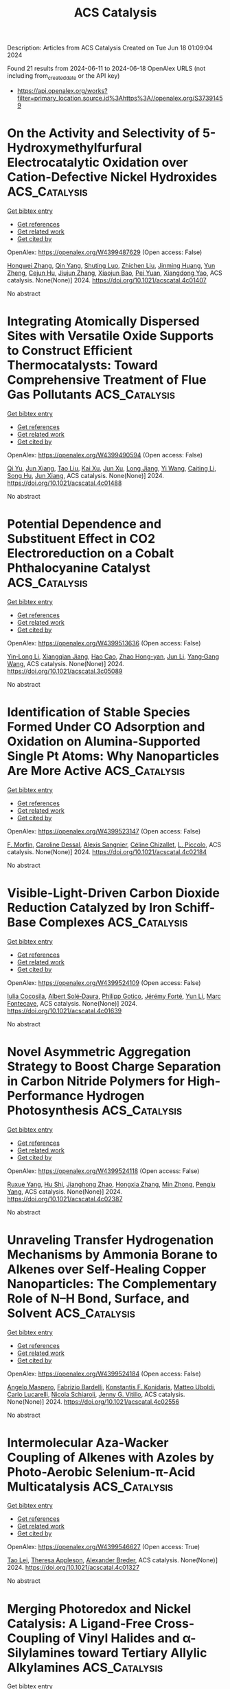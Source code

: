 #+TITLE: ACS Catalysis
Description: Articles from ACS Catalysis
Created on Tue Jun 18 01:09:04 2024

Found 21 results from 2024-06-11 to 2024-06-18
OpenAlex URLS (not including from_created_date or the API key)
- [[https://api.openalex.org/works?filter=primary_location.source.id%3Ahttps%3A//openalex.org/S37391459]]

* On the Activity and Selectivity of 5-Hydroxymethylfurfural Electrocatalytic Oxidation over Cation-Defective Nickel Hydroxides  :ACS_Catalysis:
:PROPERTIES:
:UUID: https://openalex.org/W4399487629
:TOPICS: Electrocatalysis for Energy Conversion, Aqueous Zinc-Ion Battery Technology, Desulfurization Technologies for Fuels
:PUBLICATION_DATE: 2024-06-10
:END:    
    
[[elisp:(doi-add-bibtex-entry "https://doi.org/10.1021/acscatal.4c01407")][Get bibtex entry]] 

- [[elisp:(progn (xref--push-markers (current-buffer) (point)) (oa--referenced-works "https://openalex.org/W4399487629"))][Get references]]
- [[elisp:(progn (xref--push-markers (current-buffer) (point)) (oa--related-works "https://openalex.org/W4399487629"))][Get related work]]
- [[elisp:(progn (xref--push-markers (current-buffer) (point)) (oa--cited-by-works "https://openalex.org/W4399487629"))][Get cited by]]

OpenAlex: https://openalex.org/W4399487629 (Open access: False)
    
[[https://openalex.org/A5021835538][Hongwei Zhang]], [[https://openalex.org/A5080579784][Qin Yang]], [[https://openalex.org/A5040283380][Shuting Luo]], [[https://openalex.org/A5087554849][Zhichen Liu]], [[https://openalex.org/A5010874636][Jinming Huang]], [[https://openalex.org/A5076858687][Yun Zheng]], [[https://openalex.org/A5043850612][Cejun Hu]], [[https://openalex.org/A5015613410][Jiujun Zhang]], [[https://openalex.org/A5052807800][Xiaojun Bao]], [[https://openalex.org/A5012688685][Pei Yuan]], [[https://openalex.org/A5022148039][Xiangdong Yao]], ACS catalysis. None(None)] 2024. https://doi.org/10.1021/acscatal.4c01407 
     
No abstract    

    

* Integrating Atomically Dispersed Sites with Versatile Oxide Supports to Construct Efficient Thermocatalysts: Toward Comprehensive Treatment of Flue Gas Pollutants  :ACS_Catalysis:
:PROPERTIES:
:UUID: https://openalex.org/W4399490594
:TOPICS: Catalytic Nanomaterials, Catalytic Dehydrogenation of Light Alkanes, Sulfur Compounds Removal Technologies
:PUBLICATION_DATE: 2024-06-10
:END:    
    
[[elisp:(doi-add-bibtex-entry "https://doi.org/10.1021/acscatal.4c01488")][Get bibtex entry]] 

- [[elisp:(progn (xref--push-markers (current-buffer) (point)) (oa--referenced-works "https://openalex.org/W4399490594"))][Get references]]
- [[elisp:(progn (xref--push-markers (current-buffer) (point)) (oa--related-works "https://openalex.org/W4399490594"))][Get related work]]
- [[elisp:(progn (xref--push-markers (current-buffer) (point)) (oa--cited-by-works "https://openalex.org/W4399490594"))][Get cited by]]

OpenAlex: https://openalex.org/W4399490594 (Open access: False)
    
[[https://openalex.org/A5061653097][Qi Yu]], [[https://openalex.org/A5019447258][Jun Xiang]], [[https://openalex.org/A5013297039][Tao Liu]], [[https://openalex.org/A5016075064][Kai Xu]], [[https://openalex.org/A5023647213][Jun Xu]], [[https://openalex.org/A5007323251][Long Jiang]], [[https://openalex.org/A5083340338][Yi Wang]], [[https://openalex.org/A5055550573][Caiting Li]], [[https://openalex.org/A5030482940][Song Hu]], [[https://openalex.org/A5002009991][Jun Xiang]], ACS catalysis. None(None)] 2024. https://doi.org/10.1021/acscatal.4c01488 
     
No abstract    

    

* Potential Dependence and Substituent Effect in CO2 Electroreduction on a Cobalt Phthalocyanine Catalyst  :ACS_Catalysis:
:PROPERTIES:
:UUID: https://openalex.org/W4399513636
:TOPICS: Electrochemical Reduction of CO2 to Fuels, Electrocatalysis for Energy Conversion, Applications of Ionic Liquids
:PUBLICATION_DATE: 2024-06-10
:END:    
    
[[elisp:(doi-add-bibtex-entry "https://doi.org/10.1021/acscatal.3c05089")][Get bibtex entry]] 

- [[elisp:(progn (xref--push-markers (current-buffer) (point)) (oa--referenced-works "https://openalex.org/W4399513636"))][Get references]]
- [[elisp:(progn (xref--push-markers (current-buffer) (point)) (oa--related-works "https://openalex.org/W4399513636"))][Get related work]]
- [[elisp:(progn (xref--push-markers (current-buffer) (point)) (oa--cited-by-works "https://openalex.org/W4399513636"))][Get cited by]]

OpenAlex: https://openalex.org/W4399513636 (Open access: False)
    
[[https://openalex.org/A5009916861][Yin‐Long Li]], [[https://openalex.org/A5052852912][Xiangqian Jiang]], [[https://openalex.org/A5091125627][Hao Cao]], [[https://openalex.org/A5075331011][Zhao Hong-yan]], [[https://openalex.org/A5059858234][Jun Li]], [[https://openalex.org/A5077960687][Yang‐Gang Wang]], ACS catalysis. None(None)] 2024. https://doi.org/10.1021/acscatal.3c05089 
     
No abstract    

    

* Identification of Stable Species Formed Under CO Adsorption and Oxidation on Alumina-Supported Single Pt Atoms: Why Nanoparticles Are More Active  :ACS_Catalysis:
:PROPERTIES:
:UUID: https://openalex.org/W4399523147
:TOPICS: Catalytic Nanomaterials, Catalytic Dehydrogenation of Light Alkanes, Electrocatalysis for Energy Conversion
:PUBLICATION_DATE: 2024-06-11
:END:    
    
[[elisp:(doi-add-bibtex-entry "https://doi.org/10.1021/acscatal.4c02184")][Get bibtex entry]] 

- [[elisp:(progn (xref--push-markers (current-buffer) (point)) (oa--referenced-works "https://openalex.org/W4399523147"))][Get references]]
- [[elisp:(progn (xref--push-markers (current-buffer) (point)) (oa--related-works "https://openalex.org/W4399523147"))][Get related work]]
- [[elisp:(progn (xref--push-markers (current-buffer) (point)) (oa--cited-by-works "https://openalex.org/W4399523147"))][Get cited by]]

OpenAlex: https://openalex.org/W4399523147 (Open access: False)
    
[[https://openalex.org/A5004110116][F. Morfin]], [[https://openalex.org/A5045579645][Caroline Dessal]], [[https://openalex.org/A5025247928][Alexis Sangnier]], [[https://openalex.org/A5014892353][Céline Chizallet]], [[https://openalex.org/A5016945436][L. Piccolo]], ACS catalysis. None(None)] 2024. https://doi.org/10.1021/acscatal.4c02184 
     
No abstract    

    

* Visible-Light-Driven Carbon Dioxide Reduction Catalyzed by Iron Schiff-Base Complexes  :ACS_Catalysis:
:PROPERTIES:
:UUID: https://openalex.org/W4399524109
:TOPICS: Electrochemical Reduction of CO2 to Fuels, Carbon Dioxide Utilization for Chemical Synthesis, Chemistry and Applications of Metal-Organic Frameworks
:PUBLICATION_DATE: 2024-06-11
:END:    
    
[[elisp:(doi-add-bibtex-entry "https://doi.org/10.1021/acscatal.4c01639")][Get bibtex entry]] 

- [[elisp:(progn (xref--push-markers (current-buffer) (point)) (oa--referenced-works "https://openalex.org/W4399524109"))][Get references]]
- [[elisp:(progn (xref--push-markers (current-buffer) (point)) (oa--related-works "https://openalex.org/W4399524109"))][Get related work]]
- [[elisp:(progn (xref--push-markers (current-buffer) (point)) (oa--cited-by-works "https://openalex.org/W4399524109"))][Get cited by]]

OpenAlex: https://openalex.org/W4399524109 (Open access: False)
    
[[https://openalex.org/A5098704577][Iulia Cocosila]], [[https://openalex.org/A5086372340][Albert Solé‐Daura]], [[https://openalex.org/A5001485043][Philipp Gotico]], [[https://openalex.org/A5015346820][Jérémy Forté]], [[https://openalex.org/A5015561102][Yun Li]], [[https://openalex.org/A5062221634][Marc Fontecave]], ACS catalysis. None(None)] 2024. https://doi.org/10.1021/acscatal.4c01639 
     
No abstract    

    

* Novel Asymmetric Aggregation Strategy to Boost Charge Separation in Carbon Nitride Polymers for High-Performance Hydrogen Photosynthesis  :ACS_Catalysis:
:PROPERTIES:
:UUID: https://openalex.org/W4399524118
:TOPICS: Photocatalytic Materials for Solar Energy Conversion, Perovskite Solar Cell Technology, Gas Sensing Technology and Materials
:PUBLICATION_DATE: 2024-06-11
:END:    
    
[[elisp:(doi-add-bibtex-entry "https://doi.org/10.1021/acscatal.4c02387")][Get bibtex entry]] 

- [[elisp:(progn (xref--push-markers (current-buffer) (point)) (oa--referenced-works "https://openalex.org/W4399524118"))][Get references]]
- [[elisp:(progn (xref--push-markers (current-buffer) (point)) (oa--related-works "https://openalex.org/W4399524118"))][Get related work]]
- [[elisp:(progn (xref--push-markers (current-buffer) (point)) (oa--cited-by-works "https://openalex.org/W4399524118"))][Get cited by]]

OpenAlex: https://openalex.org/W4399524118 (Open access: False)
    
[[https://openalex.org/A5041068301][Ruxue Yang]], [[https://openalex.org/A5025327870][Hu Shi]], [[https://openalex.org/A5017571691][Jianghong Zhao]], [[https://openalex.org/A5038305059][Hongxia Zhang]], [[https://openalex.org/A5027577553][Min Zhong]], [[https://openalex.org/A5014389333][Pengju Yang]], ACS catalysis. None(None)] 2024. https://doi.org/10.1021/acscatal.4c02387 
     
No abstract    

    

* Unraveling Transfer Hydrogenation Mechanisms by Ammonia Borane to Alkenes over Self-Healing Copper Nanoparticles: The Complementary Role of N–H Bond, Surface, and Solvent  :ACS_Catalysis:
:PROPERTIES:
:UUID: https://openalex.org/W4399524184
:TOPICS: Materials and Methods for Hydrogen Storage, Ammonia Synthesis and Electrocatalysis, Catalytic Reduction of Nitro Compounds
:PUBLICATION_DATE: 2024-06-11
:END:    
    
[[elisp:(doi-add-bibtex-entry "https://doi.org/10.1021/acscatal.4c02556")][Get bibtex entry]] 

- [[elisp:(progn (xref--push-markers (current-buffer) (point)) (oa--referenced-works "https://openalex.org/W4399524184"))][Get references]]
- [[elisp:(progn (xref--push-markers (current-buffer) (point)) (oa--related-works "https://openalex.org/W4399524184"))][Get related work]]
- [[elisp:(progn (xref--push-markers (current-buffer) (point)) (oa--cited-by-works "https://openalex.org/W4399524184"))][Get cited by]]

OpenAlex: https://openalex.org/W4399524184 (Open access: False)
    
[[https://openalex.org/A5027117741][Angelo Maspero]], [[https://openalex.org/A5042157201][Fabrizio Bardelli]], [[https://openalex.org/A5077389692][Konstantis F. Konidaris]], [[https://openalex.org/A5099087383][Matteo Uboldi]], [[https://openalex.org/A5049548055][Carlo Lucarelli]], [[https://openalex.org/A5015724379][Nicola Schiaroli]], [[https://openalex.org/A5004058924][Jenny G. Vitillo]], ACS catalysis. None(None)] 2024. https://doi.org/10.1021/acscatal.4c02556 
     
No abstract    

    

* Intermolecular Aza-Wacker Coupling of Alkenes with Azoles by Photo-Aerobic Selenium-π-Acid Multicatalysis  :ACS_Catalysis:
:PROPERTIES:
:UUID: https://openalex.org/W4399546627
:TOPICS: Transition-Metal-Catalyzed C–H Bond Functionalization, Applications of Photoredox Catalysis in Organic Synthesis, Transition-Metal-Catalyzed Sulfur Chemistry
:PUBLICATION_DATE: 2024-06-10
:END:    
    
[[elisp:(doi-add-bibtex-entry "https://doi.org/10.1021/acscatal.4c01327")][Get bibtex entry]] 

- [[elisp:(progn (xref--push-markers (current-buffer) (point)) (oa--referenced-works "https://openalex.org/W4399546627"))][Get references]]
- [[elisp:(progn (xref--push-markers (current-buffer) (point)) (oa--related-works "https://openalex.org/W4399546627"))][Get related work]]
- [[elisp:(progn (xref--push-markers (current-buffer) (point)) (oa--cited-by-works "https://openalex.org/W4399546627"))][Get cited by]]

OpenAlex: https://openalex.org/W4399546627 (Open access: True)
    
[[https://openalex.org/A5031755414][Tao Lei]], [[https://openalex.org/A5084684284][Theresa Appleson]], [[https://openalex.org/A5017752013][Alexander Breder]], ACS catalysis. None(None)] 2024. https://doi.org/10.1021/acscatal.4c01327 
     
No abstract    

    

* Merging Photoredox and Nickel Catalysis: A Ligand-Free Cross-Coupling of Vinyl Halides and α-Silylamines toward Tertiary Allylic Alkylamines  :ACS_Catalysis:
:PROPERTIES:
:UUID: https://openalex.org/W4399567902
:TOPICS: Applications of Photoredox Catalysis in Organic Synthesis, Transition-Metal-Catalyzed C–H Bond Functionalization, Transition-Metal-Catalyzed Sulfur Chemistry
:PUBLICATION_DATE: 2024-06-12
:END:    
    
[[elisp:(doi-add-bibtex-entry "https://doi.org/10.1021/acscatal.4c02602")][Get bibtex entry]] 

- [[elisp:(progn (xref--push-markers (current-buffer) (point)) (oa--referenced-works "https://openalex.org/W4399567902"))][Get references]]
- [[elisp:(progn (xref--push-markers (current-buffer) (point)) (oa--related-works "https://openalex.org/W4399567902"))][Get related work]]
- [[elisp:(progn (xref--push-markers (current-buffer) (point)) (oa--cited-by-works "https://openalex.org/W4399567902"))][Get cited by]]

OpenAlex: https://openalex.org/W4399567902 (Open access: False)
    
[[https://openalex.org/A5043225850][Ye Fu]], [[https://openalex.org/A5005998007][Shuo Tong]], [[https://openalex.org/A5014969687][Weiming Yuan]], ACS catalysis. None(None)] 2024. https://doi.org/10.1021/acscatal.4c02602 
     
No abstract    

    

* Photoelectrochemical Heterodifunctionalization of Olefins: Carboamidation Using Unactivated Hydrocarbons  :ACS_Catalysis:
:PROPERTIES:
:UUID: https://openalex.org/W4399578456
:TOPICS: Applications of Photoredox Catalysis in Organic Synthesis, Transition-Metal-Catalyzed Sulfur Chemistry, Transition-Metal-Catalyzed C–H Bond Functionalization
:PUBLICATION_DATE: 2024-06-12
:END:    
    
[[elisp:(doi-add-bibtex-entry "https://doi.org/10.1021/acscatal.4c02320")][Get bibtex entry]] 

- [[elisp:(progn (xref--push-markers (current-buffer) (point)) (oa--referenced-works "https://openalex.org/W4399578456"))][Get references]]
- [[elisp:(progn (xref--push-markers (current-buffer) (point)) (oa--related-works "https://openalex.org/W4399578456"))][Get related work]]
- [[elisp:(progn (xref--push-markers (current-buffer) (point)) (oa--cited-by-works "https://openalex.org/W4399578456"))][Get cited by]]

OpenAlex: https://openalex.org/W4399578456 (Open access: True)
    
[[https://openalex.org/A5034129517][Steven M. Schmid]], [[https://openalex.org/A5039406704][Shangze Wu]], [[https://openalex.org/A5099103994][Indrasish Dey]], [[https://openalex.org/A5079019456][Michał Domański]], [[https://openalex.org/A5005258392][Xianhai Tian]], [[https://openalex.org/A5071882699][Joshua P. Barham]], ACS catalysis. None(None)] 2024. https://doi.org/10.1021/acscatal.4c02320 
     
No abstract    

    

* Directed Aromatic Deuteration and Tritiation of Pharmaceuticals by Heavy Alkali Metal Amide Catalysts  :ACS_Catalysis:
:PROPERTIES:
:UUID: https://openalex.org/W4399583631
:TOPICS: Deuterium Incorporation in Pharmaceutical Research, Homogeneous Catalysis with Transition Metals, Organometallic Chemistry and Metalation
:PUBLICATION_DATE: 2024-06-12
:END:    
    
[[elisp:(doi-add-bibtex-entry "https://doi.org/10.1021/acscatal.4c01807")][Get bibtex entry]] 

- [[elisp:(progn (xref--push-markers (current-buffer) (point)) (oa--referenced-works "https://openalex.org/W4399583631"))][Get references]]
- [[elisp:(progn (xref--push-markers (current-buffer) (point)) (oa--related-works "https://openalex.org/W4399583631"))][Get related work]]
- [[elisp:(progn (xref--push-markers (current-buffer) (point)) (oa--cited-by-works "https://openalex.org/W4399583631"))][Get cited by]]

OpenAlex: https://openalex.org/W4399583631 (Open access: False)
    
[[https://openalex.org/A5009190814][Hui Du]], [[https://openalex.org/A5038068771][Jingwei Li]], [[https://openalex.org/A5092351819][Stella Christodoulou]], [[https://openalex.org/A5010351555][Si‐Yuan Li]], [[https://openalex.org/A5085430068][Yunshu Cui]], [[https://openalex.org/A5065723135][Junliang Wu]], [[https://openalex.org/A5082454092][Sumei Ren]], [[https://openalex.org/A5012713584][Laurent Maron]], [[https://openalex.org/A5088063385][Zhang‐Jie Shi]], [[https://openalex.org/A5025576442][Bing‐Tao Guan]], ACS catalysis. None(None)] 2024. https://doi.org/10.1021/acscatal.4c01807 
     
No abstract    

    

* Synergistic Catalytic Asymmetric Decarboxylative Mannich Reaction of β-Ketoacids with Acyclic α-Arylenamides  :ACS_Catalysis:
:PROPERTIES:
:UUID: https://openalex.org/W4399605336
:TOPICS: Asymmetric Catalysis, Transition-Metal-Catalyzed C–H Bond Functionalization, Catalytic Carbene Chemistry in Organic Synthesis
:PUBLICATION_DATE: 2024-06-13
:END:    
    
[[elisp:(doi-add-bibtex-entry "https://doi.org/10.1021/acscatal.4c02238")][Get bibtex entry]] 

- [[elisp:(progn (xref--push-markers (current-buffer) (point)) (oa--referenced-works "https://openalex.org/W4399605336"))][Get references]]
- [[elisp:(progn (xref--push-markers (current-buffer) (point)) (oa--related-works "https://openalex.org/W4399605336"))][Get related work]]
- [[elisp:(progn (xref--push-markers (current-buffer) (point)) (oa--cited-by-works "https://openalex.org/W4399605336"))][Get cited by]]

OpenAlex: https://openalex.org/W4399605336 (Open access: False)
    
[[https://openalex.org/A5088540180][Xiaodong Tang]], [[https://openalex.org/A5075524038][Yongjiang Hou]], [[https://openalex.org/A5086730309][Xing-Fa Tan]], [[https://openalex.org/A5069846711][Jing Nie]], [[https://openalex.org/A5033622056][Chi Wai Cheung]], [[https://openalex.org/A5040829256][Jun‐An Ma]], ACS catalysis. None(None)] 2024. https://doi.org/10.1021/acscatal.4c02238 
     
No abstract    

    

* Diversification of Pharmaceutical Manufacturing Processes: Taking the Plunge into the Non-PGM Catalyst Pool  :ACS_Catalysis:
:PROPERTIES:
:UUID: https://openalex.org/W4399609048
:TOPICS: Droplet Microfluidics Technology, Biodegradable Polymers as Biomaterials and Packaging, Homogeneous Catalysis with Transition Metals
:PUBLICATION_DATE: 2024-06-13
:END:    
    
[[elisp:(doi-add-bibtex-entry "https://doi.org/10.1021/acscatal.4c01809")][Get bibtex entry]] 

- [[elisp:(progn (xref--push-markers (current-buffer) (point)) (oa--referenced-works "https://openalex.org/W4399609048"))][Get references]]
- [[elisp:(progn (xref--push-markers (current-buffer) (point)) (oa--related-works "https://openalex.org/W4399609048"))][Get related work]]
- [[elisp:(progn (xref--push-markers (current-buffer) (point)) (oa--cited-by-works "https://openalex.org/W4399609048"))][Get cited by]]

OpenAlex: https://openalex.org/W4399609048 (Open access: False)
    
[[https://openalex.org/A5066014272][Hui Zhao]], [[https://openalex.org/A5088876286][Anne K. Ravn]], [[https://openalex.org/A5047992379][Michael C. Haibach]], [[https://openalex.org/A5045820274][Keary M. Engle]], [[https://openalex.org/A5030351313][Carin C. C. Johansson Seechurn]], ACS catalysis. None(None)] 2024. https://doi.org/10.1021/acscatal.4c01809 
     
No abstract    

    

* CO2-Assisted Dehydrogenation of Propane by Atomically Dispersed Pt on MXenes  :ACS_Catalysis:
:PROPERTIES:
:UUID: https://openalex.org/W4399610150
:TOPICS: Two-Dimensional Transition Metal Carbides and Nitrides (MXenes), Ammonia Synthesis and Electrocatalysis, Materials and Methods for Hydrogen Storage
:PUBLICATION_DATE: 2024-06-12
:END:    
    
[[elisp:(doi-add-bibtex-entry "https://doi.org/10.1021/acscatal.4c01473")][Get bibtex entry]] 

- [[elisp:(progn (xref--push-markers (current-buffer) (point)) (oa--referenced-works "https://openalex.org/W4399610150"))][Get references]]
- [[elisp:(progn (xref--push-markers (current-buffer) (point)) (oa--related-works "https://openalex.org/W4399610150"))][Get related work]]
- [[elisp:(progn (xref--push-markers (current-buffer) (point)) (oa--cited-by-works "https://openalex.org/W4399610150"))][Get cited by]]

OpenAlex: https://openalex.org/W4399610150 (Open access: False)
    
[[https://openalex.org/A5049256333][Chih‐Peng Chu]], [[https://openalex.org/A5047815320][Baoyu Chen]], [[https://openalex.org/A5060106897][Yan He]], [[https://openalex.org/A5083832109][Guiyuan Jiang]], [[https://openalex.org/A5083689063][Xingying Lan]], [[https://openalex.org/A5070993582][Shenggang Li]], [[https://openalex.org/A5021675906][Changning Wu]], [[https://openalex.org/A5006923150][Daofan Cao]], ACS catalysis. None(None)] 2024. https://doi.org/10.1021/acscatal.4c01473 
     
No abstract    

    

* Manipulating Activity and Chemoselectivity of a Benzaldehyde Lyase for Efficient Synthesis of α-Hydroxymethyl Ketones and One-Pot Enantio-Complementary Conversion to 1,2-Diols  :ACS_Catalysis:
:PROPERTIES:
:UUID: https://openalex.org/W4399631113
:TOPICS: Chemical Glycobiology and Therapeutic Applications, Peptide Synthesis and Drug Discovery, Asymmetric Catalysis
:PUBLICATION_DATE: 2024-06-13
:END:    
    
[[elisp:(doi-add-bibtex-entry "https://doi.org/10.1021/acscatal.4c01804")][Get bibtex entry]] 

- [[elisp:(progn (xref--push-markers (current-buffer) (point)) (oa--referenced-works "https://openalex.org/W4399631113"))][Get references]]
- [[elisp:(progn (xref--push-markers (current-buffer) (point)) (oa--related-works "https://openalex.org/W4399631113"))][Get related work]]
- [[elisp:(progn (xref--push-markers (current-buffer) (point)) (oa--cited-by-works "https://openalex.org/W4399631113"))][Get cited by]]

OpenAlex: https://openalex.org/W4399631113 (Open access: False)
    
[[https://openalex.org/A5021172073][Yifan Zhang]], [[https://openalex.org/A5040547872][Liang Yu]], [[https://openalex.org/A5073363679][Yangyang Chen]], [[https://openalex.org/A5010058813][Weidong Liu]], [[https://openalex.org/A5066780886][Qi Zhao]], [[https://openalex.org/A5050109962][Jinhui Feng]], [[https://openalex.org/A5089761282][Peiyuan Yao]], [[https://openalex.org/A5071884128][Qingping Wu]], [[https://openalex.org/A5007433138][Dunming Zhu]], ACS catalysis. None(None)] 2024. https://doi.org/10.1021/acscatal.4c01804 
     
No abstract    

    

* Deconvoluting Substrates, Support, and Temperature Effects on Leaching and Deactivation of Pd Catalysts: An In Situ Study in Flow  :ACS_Catalysis:
:PROPERTIES:
:UUID: https://openalex.org/W4399646842
:TOPICS: Catalytic Nanomaterials, Catalytic Reduction of Nitro Compounds, Desulfurization Technologies for Fuels
:PUBLICATION_DATE: 2024-06-12
:END:    
    
[[elisp:(doi-add-bibtex-entry "https://doi.org/10.1021/acscatal.4c02028")][Get bibtex entry]] 

- [[elisp:(progn (xref--push-markers (current-buffer) (point)) (oa--referenced-works "https://openalex.org/W4399646842"))][Get references]]
- [[elisp:(progn (xref--push-markers (current-buffer) (point)) (oa--related-works "https://openalex.org/W4399646842"))][Get related work]]
- [[elisp:(progn (xref--push-markers (current-buffer) (point)) (oa--cited-by-works "https://openalex.org/W4399646842"))][Get cited by]]

OpenAlex: https://openalex.org/W4399646842 (Open access: True)
    
[[https://openalex.org/A5051476157][Oliver J. Newton]], [[https://openalex.org/A5092558582][Matthew J. Takle]], [[https://openalex.org/A5081725515][Jeffery Richardson]], [[https://openalex.org/A5023116561][Klaus Hellgardt]], [[https://openalex.org/A5019713145][King Kuok Hii]], ACS catalysis. None(None)] 2024. https://doi.org/10.1021/acscatal.4c02028 
     
No abstract    

    

* Solvent-Modulated Multiple Active Hydrogen Species in Furfural Hydrogenation  :ACS_Catalysis:
:PROPERTIES:
:UUID: https://openalex.org/W4399663719
:TOPICS: Desulfurization Technologies for Fuels, Catalytic Conversion of Biomass to Fuels and Chemicals, Catalytic Carbon Dioxide Hydrogenation
:PUBLICATION_DATE: 2024-06-14
:END:    
    
[[elisp:(doi-add-bibtex-entry "https://doi.org/10.1021/acscatal.4c01364")][Get bibtex entry]] 

- [[elisp:(progn (xref--push-markers (current-buffer) (point)) (oa--referenced-works "https://openalex.org/W4399663719"))][Get references]]
- [[elisp:(progn (xref--push-markers (current-buffer) (point)) (oa--related-works "https://openalex.org/W4399663719"))][Get related work]]
- [[elisp:(progn (xref--push-markers (current-buffer) (point)) (oa--cited-by-works "https://openalex.org/W4399663719"))][Get cited by]]

OpenAlex: https://openalex.org/W4399663719 (Open access: False)
    
[[https://openalex.org/A5073267812][Min Dong]], [[https://openalex.org/A5020646881][Sen Luan]], [[https://openalex.org/A5032819201][Yuxuan Wu]], [[https://openalex.org/A5088324347][Bin Zhang]], [[https://openalex.org/A5013035066][Ye Liu]], [[https://openalex.org/A5046040180][Huizhen Liu]], [[https://openalex.org/A5047044498][Buxing Han]], ACS catalysis. None(None)] 2024. https://doi.org/10.1021/acscatal.4c01364 
     
No abstract    

    

* Engineering Escherichia coli Pyruvate Metabolism to Generate Noncanonical Reducing Power  :ACS_Catalysis:
:PROPERTIES:
:UUID: https://openalex.org/W4399670296
:TOPICS: Metabolic Engineering and Synthetic Biology, Protein Structure Prediction and Analysis, Bacterial Physiology and Genetics
:PUBLICATION_DATE: 2024-06-14
:END:    
    
[[elisp:(doi-add-bibtex-entry "https://doi.org/10.1021/acscatal.4c02131")][Get bibtex entry]] 

- [[elisp:(progn (xref--push-markers (current-buffer) (point)) (oa--referenced-works "https://openalex.org/W4399670296"))][Get references]]
- [[elisp:(progn (xref--push-markers (current-buffer) (point)) (oa--related-works "https://openalex.org/W4399670296"))][Get related work]]
- [[elisp:(progn (xref--push-markers (current-buffer) (point)) (oa--cited-by-works "https://openalex.org/W4399670296"))][Get cited by]]

OpenAlex: https://openalex.org/W4399670296 (Open access: False)
    
[[https://openalex.org/A5041733718][Derek Aspacio]], [[https://openalex.org/A5001893316][Emma Luu]], [[https://openalex.org/A5040263032][Suphanida Worakaensai]], [[https://openalex.org/A5022953852][Youtian Cui]], [[https://openalex.org/A5034082839][Sarah Maxel]], [[https://openalex.org/A5007342740][Edward J. King]], [[https://openalex.org/A5099128536][Raine Hagerty]], [[https://openalex.org/A5058618539][Alexander L. Chu]], [[https://openalex.org/A5099128537][Derek Minn]], [[https://openalex.org/A5076521371][Justin B. Siegel]], [[https://openalex.org/A5005490470][Han Li]], ACS catalysis. None(None)] 2024. https://doi.org/10.1021/acscatal.4c02131 
     
No abstract    

    

* Electrocatalysts for Inorganic and Organic Waste Nitrogen Conversion  :ACS_Catalysis:
:PROPERTIES:
:UUID: https://openalex.org/W4399670819
:TOPICS: Ammonia Synthesis and Electrocatalysis, Materials and Methods for Hydrogen Storage, Photocatalytic Materials for Solar Energy Conversion
:PUBLICATION_DATE: 2024-06-14
:END:    
    
[[elisp:(doi-add-bibtex-entry "https://doi.org/10.1021/acscatal.4c01398")][Get bibtex entry]] 

- [[elisp:(progn (xref--push-markers (current-buffer) (point)) (oa--referenced-works "https://openalex.org/W4399670819"))][Get references]]
- [[elisp:(progn (xref--push-markers (current-buffer) (point)) (oa--related-works "https://openalex.org/W4399670819"))][Get related work]]
- [[elisp:(progn (xref--push-markers (current-buffer) (point)) (oa--cited-by-works "https://openalex.org/W4399670819"))][Get cited by]]

OpenAlex: https://openalex.org/W4399670819 (Open access: True)
    
[[https://openalex.org/A5056482560][Danae A. Chipoco Haro]], [[https://openalex.org/A5073039652][Luisa Barrera]], [[https://openalex.org/A5011968024][Haldrian Iriawan]], [[https://openalex.org/A5055020562][Antonia Herzog]], [[https://openalex.org/A5087917712][Nianhan Tian]], [[https://openalex.org/A5036197373][Andrew J. Medford]], [[https://openalex.org/A5072645578][Yang Shao‐Horn]], [[https://openalex.org/A5020859438][Faisal M. Alamgir]], [[https://openalex.org/A5014967427][Marta C. Hatzell]], ACS catalysis. None(None)] 2024. https://doi.org/10.1021/acscatal.4c01398 
     
No abstract    

    

* Chemodivergent Tandem Hydroalkylation and Hydroalkenoxylation of Conjugated Enynes  :ACS_Catalysis:
:PROPERTIES:
:UUID: https://openalex.org/W4399672490
:TOPICS: Homogeneous Catalysis with Transition Metals, Asymmetric Catalysis, Olefin Metathesis Chemistry
:PUBLICATION_DATE: 2024-06-14
:END:    
    
[[elisp:(doi-add-bibtex-entry "https://doi.org/10.1021/acscatal.4c02377")][Get bibtex entry]] 

- [[elisp:(progn (xref--push-markers (current-buffer) (point)) (oa--referenced-works "https://openalex.org/W4399672490"))][Get references]]
- [[elisp:(progn (xref--push-markers (current-buffer) (point)) (oa--related-works "https://openalex.org/W4399672490"))][Get related work]]
- [[elisp:(progn (xref--push-markers (current-buffer) (point)) (oa--cited-by-works "https://openalex.org/W4399672490"))][Get cited by]]

OpenAlex: https://openalex.org/W4399672490 (Open access: False)
    
[[https://openalex.org/A5085804362][Bowei Xie]], [[https://openalex.org/A5042616865][Zhi‐Tao He]], ACS catalysis. None(None)] 2024. https://doi.org/10.1021/acscatal.4c02377 
     
No abstract    

    

* Defect-Mediated Cu–S Pair Active Sites Modulating Proton Supply to Facilitate Overall CO2 Photoreduction with H2O  :ACS_Catalysis:
:PROPERTIES:
:UUID: https://openalex.org/W4399677145
:TOPICS: Photocatalytic Materials for Solar Energy Conversion, Formation and Properties of Nanocrystals and Nanostructures, Electrochemical Reduction of CO2 to Fuels
:PUBLICATION_DATE: 2024-06-14
:END:    
    
[[elisp:(doi-add-bibtex-entry "https://doi.org/10.1021/acscatal.4c02857")][Get bibtex entry]] 

- [[elisp:(progn (xref--push-markers (current-buffer) (point)) (oa--referenced-works "https://openalex.org/W4399677145"))][Get references]]
- [[elisp:(progn (xref--push-markers (current-buffer) (point)) (oa--related-works "https://openalex.org/W4399677145"))][Get related work]]
- [[elisp:(progn (xref--push-markers (current-buffer) (point)) (oa--cited-by-works "https://openalex.org/W4399677145"))][Get cited by]]

OpenAlex: https://openalex.org/W4399677145 (Open access: False)
    
[[https://openalex.org/A5079800526][Heng Cao]], [[https://openalex.org/A5038541786][Xiaodi Zhu]], [[https://openalex.org/A5001720256][Jiawei Xue]], [[https://openalex.org/A5033862876][Ruyang Wang]], [[https://openalex.org/A5035134262][Jiusi Shang]], [[https://openalex.org/A5063955135][Peiyu Ma]], [[https://openalex.org/A5031824581][Chengyuan Liu]], [[https://openalex.org/A5086265105][Jun Bao]], ACS catalysis. None(None)] 2024. https://doi.org/10.1021/acscatal.4c02857 
     
No abstract    

    
